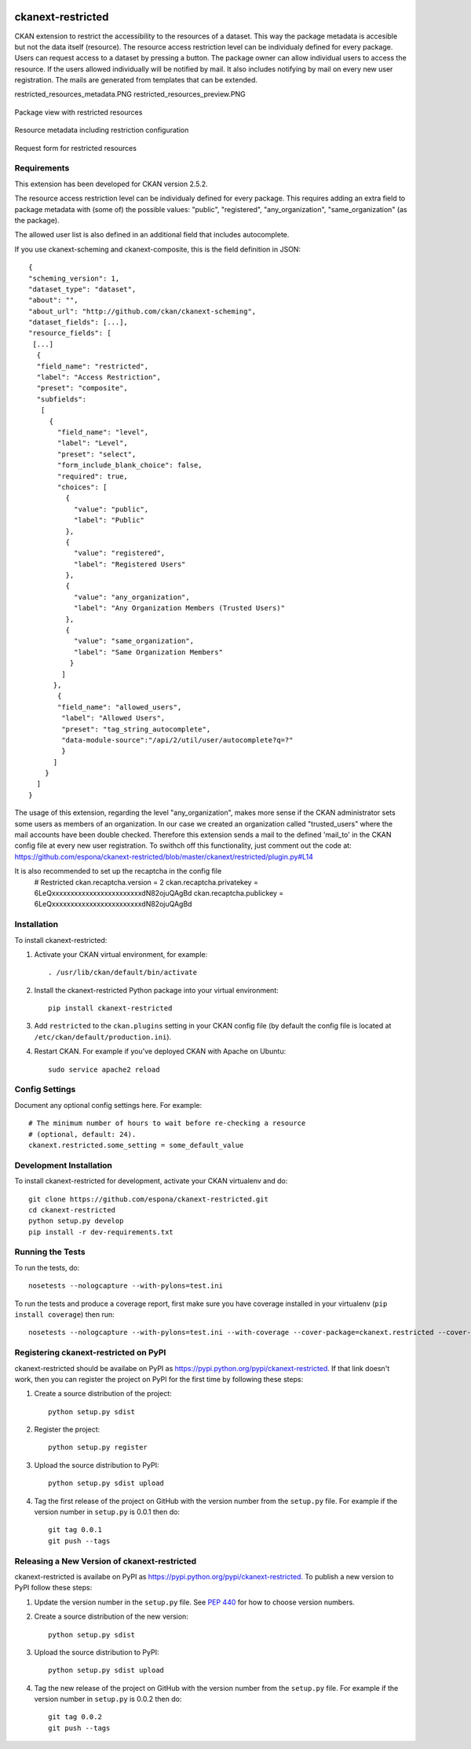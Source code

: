 .. You should enable this project on travis-ci.org and coveralls.io to make
   these badges work. The necessary Travis and Coverage config files have been
   generated for you.

.. image:: https://travis-ci.org/espona/ckanext-restricted.svg?branch=master
    :target: https://travis-ci.org/espona/ckanext-restricted

.. image:: https://coveralls.io/repos/espona/ckanext-restricted/badge.svg
  :target: https://coveralls.io/r/espona/ckanext-restricted

.. image:: https://pypip.in/download/ckanext-restricted/badge.svg
    :target: https://pypi.python.org/pypi//ckanext-restricted/
    :alt: Downloads

.. image:: https://pypip.in/version/ckanext-restricted/badge.svg
    :target: https://pypi.python.org/pypi/ckanext-restricted/
    :alt: Latest Version

.. image:: https://pypip.in/py_versions/ckanext-restricted/badge.svg
    :target: https://pypi.python.org/pypi/ckanext-restricted/
    :alt: Supported Python versions

.. image:: https://pypip.in/status/ckanext-restricted/badge.svg
    :target: https://pypi.python.org/pypi/ckanext-restricted/
    :alt: Development Status

.. image:: https://pypip.in/license/ckanext-restricted/badge.svg
    :target: https://pypi.python.org/pypi/ckanext-restricted/
    :alt: License

=============
ckanext-restricted
=============

.. Put a description of your extension here:
   What does it do? What features does it have?
   Consider including some screenshots or embedding a video!

CKAN extension to restrict the accessibility to the resources of a dataset.
This way the package metadata is accesible but not the data itself (resource). 
The resource access restriction level can be individualy defined for every package.
Users can request access to a dataset by pressing a button. The package owner can
allow individual users to access the resource. If the users allowed individually 
will be notified by mail.
It also includes notifying by mail on every new user registration.
The mails are generated from templates that can be extended.

restricted_resources_metadata.PNG
restricted_resources_preview.PNG

.. figure:: restricted_resources_preview.PNG
    :align: center
    :alt: Package view with restricted resources
    :figclass: align-center

    Package view with restricted resources

.. figure:: restricted_resources_metadata.PNG
    :align: center
    :alt: Resource metadata including restriction configuration
    :figclass: align-center

    Resource metadata including restriction configuration
    
.. figure:: restricted_resources_request_form.PNG
    :align: center
    :alt: Request form for restricted resources
    :figclass: align-center

    Request form for restricted resources

------------
Requirements
------------

This extension has been developed for CKAN version 2.5.2.

The resource access restriction level can be individualy defined for every package. This requires adding an extra field to package metadata with (some of) the possible values: "public",  "registered", "any_organization",  "same_organization" (as the package).

The allowed user list is also defined in an additional field that includes autocomplete.

If you use ckanext-scheming and ckanext-composite, this is the field definition in JSON:
::
     {
     "scheming_version": 1,
     "dataset_type": "dataset",
     "about": "",
     "about_url": "http://github.com/ckan/ckanext-scheming",
     "dataset_fields": [...],
     "resource_fields": [
      [...]
       {
       "field_name": "restricted",
       "label": "Access Restriction",
       "preset": "composite",
       "subfields":
        [
          {
            "field_name": "level",
            "label": "Level",
            "preset": "select",
            "form_include_blank_choice": false,
            "required": true,
            "choices": [
              {
                "value": "public",
                "label": "Public"
              },
              {
                "value": "registered",
                "label": "Registered Users"
              },
              {
                "value": "any_organization",
                "label": "Any Organization Members (Trusted Users)"
              },
              {
                "value": "same_organization",
                "label": "Same Organization Members"
               }
             ]
           },
            {
            "field_name": "allowed_users",
             "label": "Allowed Users",
             "preset": "tag_string_autocomplete",
             "data-module-source":"/api/2/util/user/autocomplete?q=?"
             }
           ]
         }
       ]
     }

The usage of this extension, regarding the level "any_organization", makes more sense if the CKAN administrator sets some users as members of an organization. In our case we created an organization called "trusted_users" where the mail accounts have been double checked. Therefore this extension sends a mail to the defined 'mail_to' in the CKAN config file at every new user registration. To swithch off this functionality, just comment out the code at:  
https://github.com/espona/ckanext-restricted/blob/master/ckanext/restricted/plugin.py#L14

It is also recommended to set up the recaptcha in the config file
     # Restricted
     ckan.recaptcha.version = 2
     ckan.recaptcha.privatekey = 6LeQxxxxxxxxxxxxxxxxxxxxxxxxdN82ojuQAgBd
     ckan.recaptcha.publickey =  6LeQxxxxxxxxxxxxxxxxxxxxxxxxdN82ojuQAgBd


------------
Installation
------------

.. Add any additional install steps to the list below.
   For example installing any non-Python dependencies or adding any required
   config settings.

To install ckanext-restricted:

1. Activate your CKAN virtual environment, for example::

     . /usr/lib/ckan/default/bin/activate

2. Install the ckanext-restricted Python package into your virtual environment::

     pip install ckanext-restricted

3. Add ``restricted`` to the ``ckan.plugins`` setting in your CKAN
   config file (by default the config file is located at
   ``/etc/ckan/default/production.ini``).

4. Restart CKAN. For example if you've deployed CKAN with Apache on Ubuntu::

     sudo service apache2 reload


---------------
Config Settings
---------------

Document any optional config settings here. For example::

    # The minimum number of hours to wait before re-checking a resource
    # (optional, default: 24).
    ckanext.restricted.some_setting = some_default_value


------------------------
Development Installation
------------------------

To install ckanext-restricted for development, activate your CKAN virtualenv and
do::

    git clone https://github.com/espona/ckanext-restricted.git
    cd ckanext-restricted
    python setup.py develop
    pip install -r dev-requirements.txt


-----------------
Running the Tests
-----------------

To run the tests, do::

    nosetests --nologcapture --with-pylons=test.ini

To run the tests and produce a coverage report, first make sure you have
coverage installed in your virtualenv (``pip install coverage``) then run::

    nosetests --nologcapture --with-pylons=test.ini --with-coverage --cover-package=ckanext.restricted --cover-inclusive --cover-erase --cover-tests


---------------------------------
Registering ckanext-restricted on PyPI
---------------------------------

ckanext-restricted should be availabe on PyPI as
https://pypi.python.org/pypi/ckanext-restricted. If that link doesn't work, then
you can register the project on PyPI for the first time by following these
steps:

1. Create a source distribution of the project::

     python setup.py sdist

2. Register the project::

     python setup.py register

3. Upload the source distribution to PyPI::

     python setup.py sdist upload

4. Tag the first release of the project on GitHub with the version number from
   the ``setup.py`` file. For example if the version number in ``setup.py`` is
   0.0.1 then do::

       git tag 0.0.1
       git push --tags


----------------------------------------
Releasing a New Version of ckanext-restricted
----------------------------------------

ckanext-restricted is availabe on PyPI as https://pypi.python.org/pypi/ckanext-restricted.
To publish a new version to PyPI follow these steps:

1. Update the version number in the ``setup.py`` file.
   See `PEP 440 <http://legacy.python.org/dev/peps/pep-0440/#public-version-identifiers>`_
   for how to choose version numbers.

2. Create a source distribution of the new version::

     python setup.py sdist

3. Upload the source distribution to PyPI::

     python setup.py sdist upload

4. Tag the new release of the project on GitHub with the version number from
   the ``setup.py`` file. For example if the version number in ``setup.py`` is
   0.0.2 then do::

       git tag 0.0.2
       git push --tags
